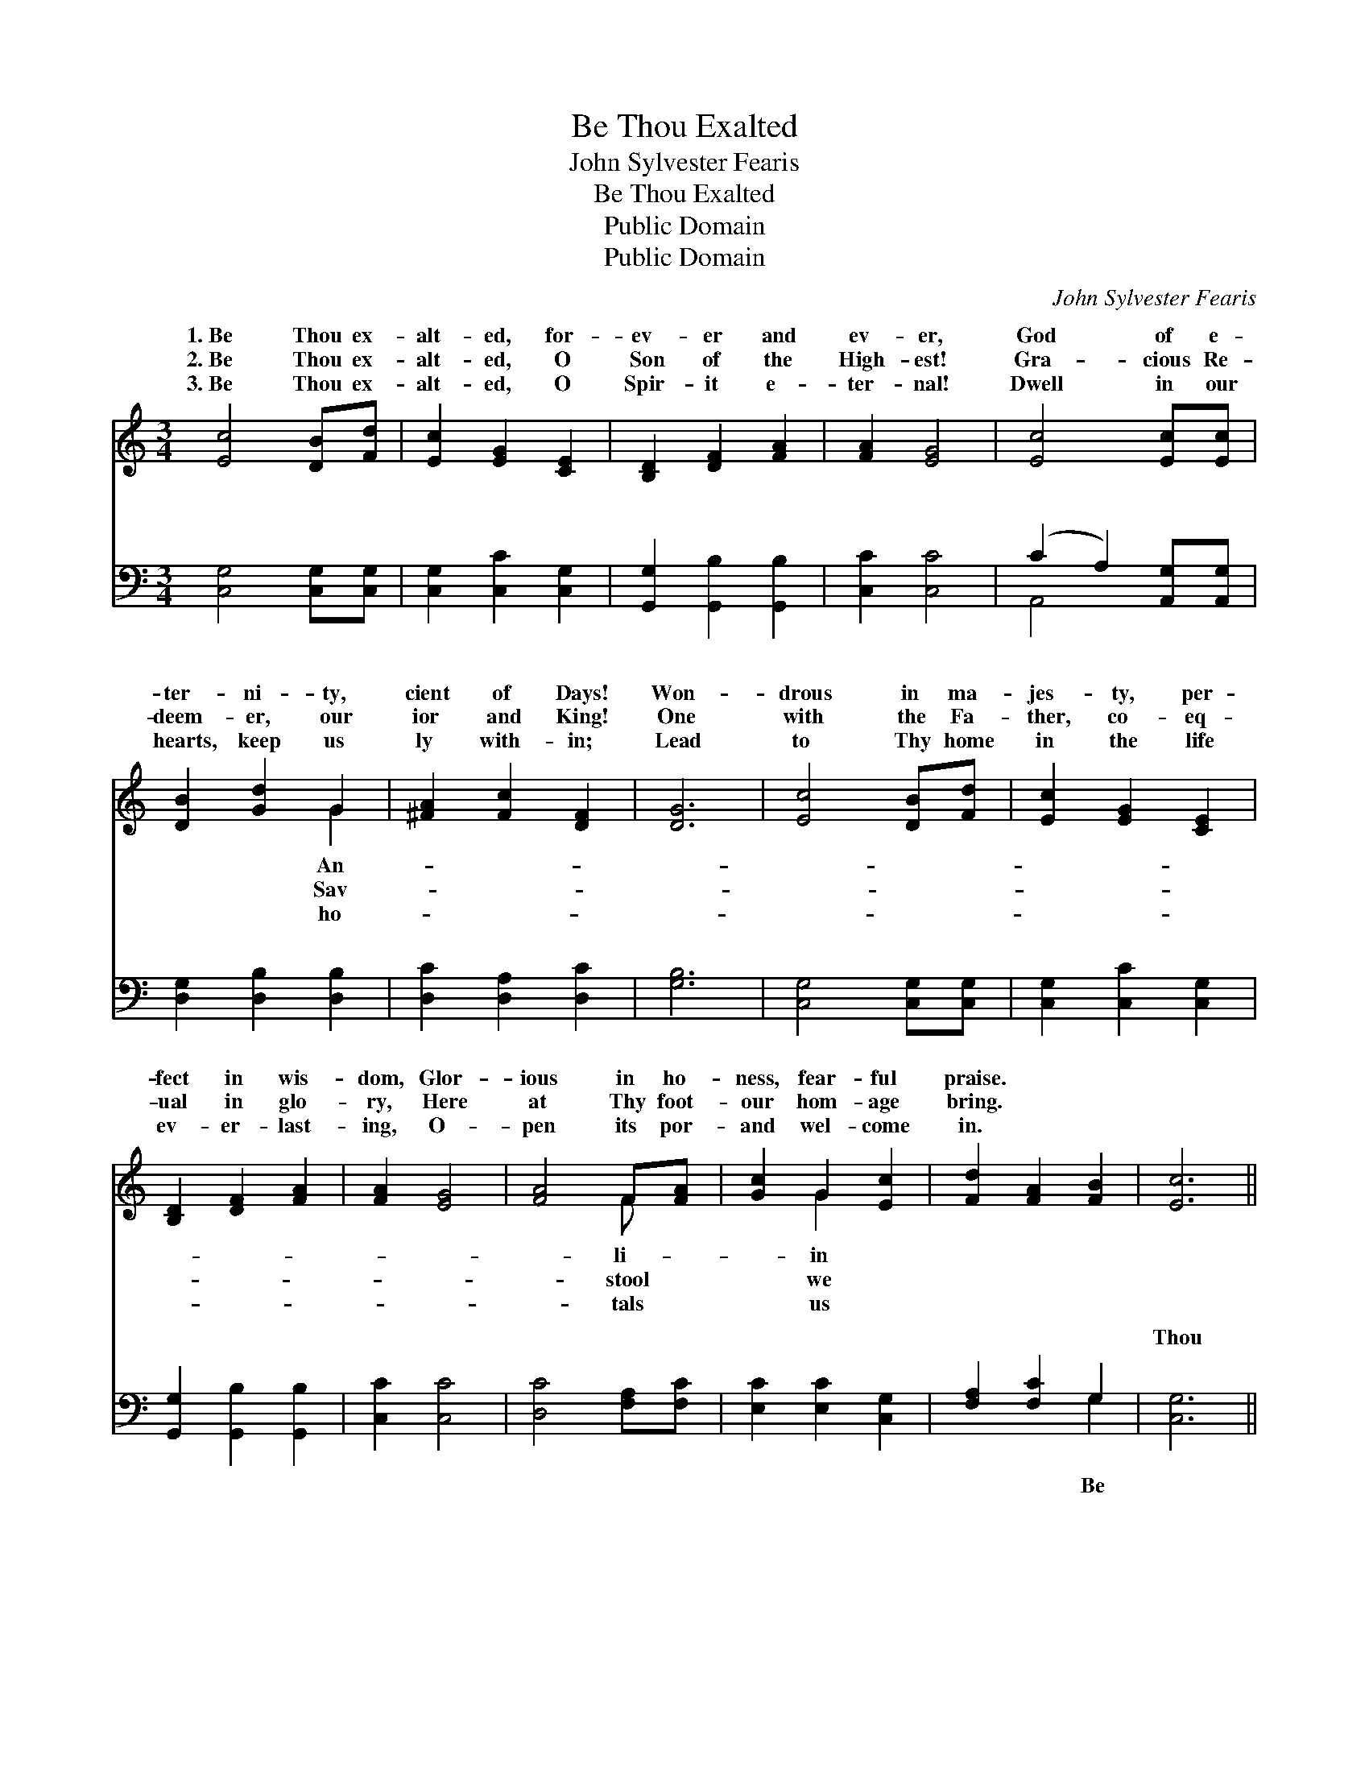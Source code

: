 X:1
T:Be Thou Exalted
T:John Sylvester Fearis
T:Be Thou Exalted
T:Public Domain
T:Public Domain
C:John Sylvester Fearis
Z:Public Domain
%%score ( 1 2 ) ( 3 4 )
L:1/8
M:3/4
K:C
V:1 treble 
V:2 treble 
V:3 bass 
V:4 bass 
V:1
 [Ec]4 [DB][Fd] | [Ec]2 [EG]2 [CE]2 | [B,D]2 [DF]2 [FA]2 | [FA]2 [EG]4 | [Ec]4 [Ec][Ec] | %5
w: 1.~Be Thou ex-|alt- ed, for-|ev- er and|ev- er,|God of e-|
w: 2.~Be Thou ex-|alt- ed, O|Son of the|High- est!|Gra- cious Re-|
w: 3.~Be Thou ex-|alt- ed, O|Spir- it e-|ter- nal!|Dwell in our|
 [DB]2 [Gd]2 G2 | [^FA]2 [Fc]2 [DF]2 | [DG]6 | [Ec]4 [DB][Fd] | [Ec]2 [EG]2 [CE]2 | %10
w: ter- ni- ty,|cient of Days!|Won-|drous in ma-|jes- ty, per-|
w: deem- er, our|ior and King!|One|with the Fa-|ther, co- eq-|
w: hearts, keep us|ly with- in;|Lead|to Thy home|in the life|
 [B,D]2 [DF]2 [FA]2 | [FA]2 [EG]4 | [FA]4 F[FA] | [Gc]2 G2 [Ec]2 | [Fd]2 [FA]2 [FB]2 | [Ec]6 || %16
w: fect in wis-|dom, Glor-|ious in ho-|ness, fear- ful|praise. * *||
w: ual in glo-|ry, Here|at Thy foot-|our hom- age|bring. * *||
w: ev- er- last-|ing, O-|pen its por-|and wel- come|in. * *||
"^Refrain" [CE]4 [CE][CE] | [DE]2 [DE]2 [DE]2 | [CE]2 [Ec]2 [EA]2 | [EA]2 [E^G]4 | [EA]4 E[EA] | %21
w: |||||
w: |||||
w: |||||
 [Ec]2 [EB]2 [EA]2 | [DG]2 [DA]2 [D^F]2 | [DG]6 | [Ec]4 [DB][Fd] | [Ec]2 [EG]2 [CE]2 | %26
w: |||||
w: |||||
w: |||||
 [B,D]2 [DF]2 [FA]2 | [FA]2 [EG]4 | [FA]4 F[FA] | [Gc]2 G2 [Ec]2 | [Fd]2 [FA]2 [FB]2 | [Ec]6 |] %32
w: ||||||
w: ||||||
w: ||||||
V:2
 x6 | x6 | x6 | x6 | x6 | x4 G2 | x6 | x6 | x6 | x6 | x6 | x6 | x4 F x | x2 G2 x2 | x6 | x6 || x6 | %17
w: |||||An-|||||||li-|in||||
w: |||||Sav-|||||||stool|we||||
w: |||||ho-|||||||tals|us||||
 x6 | x6 | x6 | x4 E x | x6 | x6 | x6 | x6 | x6 | x6 | x6 | x4 F x | x2 G2 x2 | x6 | x6 |] %32
w: |||||||||||||||
w: |||||||||||||||
w: |||||||||||||||
V:3
 [C,G,]4 [C,G,][C,G,] | [C,G,]2 [C,C]2 [C,G,]2 | [G,,G,]2 [G,,B,]2 [G,,B,]2 | [C,C]2 [C,C]4 | %4
w: ~ ~ ~|~ ~ ~|~ ~ ~|~ ~|
 (C2 A,2) [A,,G,][A,,G,] | [D,G,]2 [D,B,]2 [D,B,]2 | [D,C]2 [D,A,]2 [D,C]2 | [G,B,]6 | %8
w: ~ * ~ ~|~ ~ ~|~ ~ ~|~|
 [C,G,]4 [C,G,][C,G,] | [C,G,]2 [C,C]2 [C,G,]2 | [G,,G,]2 [G,,B,]2 [G,,B,]2 | [C,C]2 [C,C]4 | %12
w: ~ ~ ~|~ ~ ~|~ ~ ~|~ ~|
 [D,C]4 [F,A,][F,C] | [E,C]2 [E,C]2 [C,G,]2 | [F,A,]2 [F,C]2 G,2 | [C,G,]6 || %16
w: ~ ~ ~|~ ~ ~|~ ~ ~|Thou|
 [C,G,]4 [C,G,][C,G,] | [B,,^G,]2 [B,,G,]2 [E,G,]2 | [A,,A,]2 [A,,C]2 [C,C]2 | [E,C]2 [E,B,]4 | %20
w: ex- alt- ed|by ser- aphs|and an- gels,|Be Thou|
 [A,,C]4 [A,,C][A,,C] | [A,,A,]2 [B,,D]2 [C,C]2 | [D,B,]2 [D,C]2 [D,A,]2 | [G,B,]6 | %24
w: ex- alt- ed|with harp and|with song; Saints|in|
 [C,G,]4 [C,G,][C,G,] | [C,G,]2 [C,C]2 [C,G,]2 | [G,,G,]2 [G,,B,]2 [G,,B,]2 | [C,C]2 [C,C]4 | %28
w: their an- thems|of rap- ture|a- dore Thee,|Mar- tyrs|
 [F,C]4 [F,A,][F,C] | [E,C]2 [E,C]2 [C,G,]2 | [F,A,]2 [F,C]2 G,2 | [C,G,]6 |] %32
w: the loud hal-|le- lu- jahs|pro- long. *||
V:4
 x6 | x6 | x6 | x6 | A,,4 x2 | x6 | x6 | x6 | x6 | x6 | x6 | x6 | x6 | x6 | x4 G,2 | x6 || x6 | %17
w: ||||~||||||||||Be|||
 x6 | x6 | x6 | x6 | x6 | x6 | x6 | x6 | x6 | x6 | x6 | x6 | x6 | x4 G,2 | x6 |] %32
w: |||||||||||||||

